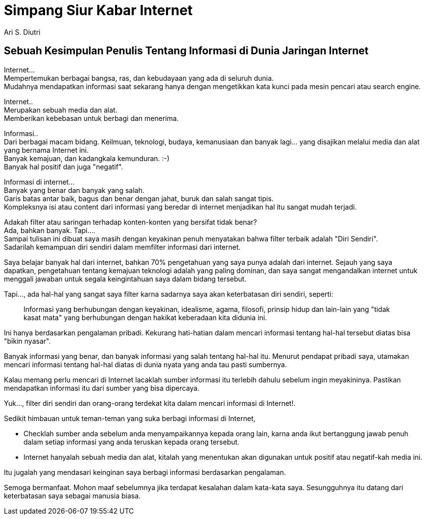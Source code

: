 = Simpang Siur Kabar Internet
:author: Ari S. Diutri

== Sebuah Kesimpulan Penulis Tentang Informasi di Dunia Jaringan Internet

Internet... +
Mempertemukan berbagai bangsa, ras, dan kebudayaan yang ada di seluruh dunia. +
Mudahnya mendapatkan informasi saat sekarang hanya dengan mengetikkan kata kunci pada mesin pencari atau search engine.
//more

Internet.. +
Merupakan sebuah media dan alat. +
Memberikan kebebasan untuk berbagi dan menerima.

Informasi.. +
Dari berbagai macam bidang. Keilmuan, teknologi, budaya, kemanusiaan dan banyak lagi... yang disajikan melalui media dan alat yang bernama Internet ini. +
Banyak kemajuan, dan kadangkala kemunduran. :-) +
Banyak hal positif dan juga "negatif".

Informasi di internet... +
Banyak yang benar dan banyak yang salah. +
Garis batas antar baik, bagus dan benar dengan jahat, buruk dan salah sangat tipis. +
Kompleksnya isi atau content dari informasi yang beredar di internet menjadikan hal itu sangat mudah terjadi.

Adakah filter atau saringan terhadap konten-konten yang bersifat tidak benar? +
Ada, bahkan banyak. Tapi.... +
Sampai tulisan ini dibuat saya masih dengan keyakinan penuh menyatakan bahwa filter terbaik adalah "Diri Sendiri". +
Sadarilah kemampuan diri sendiri dalam memfilter informasi dari internet.

Saya belajar banyak hal dari internet, bahkan 70% pengetahuan yang saya punya adalah dari internet.
Sejauh yang saya dapatkan, pengetahuan tentang kemajuan teknologi adalah yang paling dominan, dan saya sangat mengandalkan internet untuk menggali jawaban untuk segala keingintahuan saya dalam bidang tersebut.

Tapi..., ada hal-hal yang sangat saya filter karna sadarnya saya akan keterbatasan diri sendiri, seperti:

> Informasi yang berhubungan dengan keyakinan, idealisme, agama, filosofi, prinsip hidup dan lain-lain yang "tidak kasat mata" yang berhubungan dengan hakikat keberadaan kita didunia ini.

Ini hanya berdasarkan pengalaman pribadi. Kekurang hati-hatian dalam mencari informasi tentang hal-hal tersebut diatas bisa "bikin nyasar".

Banyak informasi yang benar, dan banyak informasi yang salah tentang hal-hal itu. Menurut pendapat pribadi saya,  utamakan mencari informasi tentang hal-hal diatas di dunia nyata yang anda tau pasti sumbernya.

Kalau memang perlu mencari di Internet lacaklah sumber informasi itu terlebih dahulu sebelum ingin meyakininya. Pastikan mendapatkan informasi itu dari sumber yang bisa dipercaya.

Yuk..., filter diri sendiri dan orang-orang terdekat kita dalam mencari informasi di Internet!.

Sedikit himbauan untuk teman-teman yang suka berbagi informasi di Internet,

* Checklah sumber anda sebelum anda menyampaikannya kepada orang lain, karna anda ikut bertanggung jawab penuh dalam setiap informasi yang anda teruskan kepada orang tersebut.

* Internet hanyalah sebuah media dan alat, kitalah yang menentukan akan digunakan untuk positif atau negatif-kah media ini.

Itu jugalah yang mendasari keinginan saya berbagi informasi berdasarkan pengalaman.

Semoga bermanfaat. Mohon maaf sebelumnya jika terdapat kesalahan dalam kata-kata saya. Sesungguhnya itu datang dari keterbatasan saya sebagai manusia biasa.
